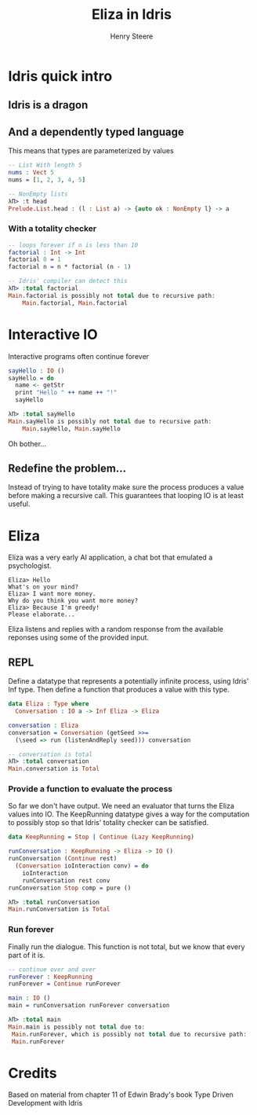#+OPTIONS: num:nil toc:nil time-stamp-file:nil
#+AUTHOR: Henry Steere
#+TITLE: Eliza in Idris

* Idris quick intro

** Idris is a dragon
  [[./idrisAndIvor.jpg]]

** And a dependently typed language

   This means that types are parameterized by values

   #+NAME: Simple dependent types
   #+BEGIN_SRC idris
-- List With length 5
nums : Vect 5
nums = [1, 2, 3, 4, 5]

-- NonEmpty lists
λΠ> :t head
Prelude.List.head : (l : List a) -> {auto ok : NonEmpty l} -> a
   #+END_SRC

*** With a totality checker

   #+NAME: Bad factorial
   #+BEGIN_SRC idris
-- loops forever if n is less than 10
factorial : Int -> Int
factorial 0 = 1
factorial n = n * factorial (n - 1)

-- Idris' compiler can detect this
λΠ> :total factorial
Main.factorial is possibly not total due to recursive path:
    Main.factorial, Main.factorial
   #+END_SRC

* Interactive IO
  Interactive programs often continue forever

   #+NAME: Interactive IO
   #+BEGIN_SRC idris
sayHello : IO ()
sayHello = do
  name <- getStr
  print "Hello " ++ name ++ "!"
  sayHello

λΠ> :total sayHello
Main.sayHello is possibly not total due to recursive path:
    Main.sayHello, Main.sayHello
   #+END_SRC

   Oh bother...

** Redefine the problem...

   Instead of trying to have totality make sure the process produces a
   value before making a recursive call. This guarantees that looping
   IO is at least useful.

* Eliza

  Eliza was a very early AI application, a chat bot that emulated a
  psychologist. 

   #+NAME: Eliza
   #+BEGIN_SRC text
Eliza> Hello
What's on your mind?
Eliza> I want more money.
Why do you think you want more money?
Eliza> Because I'm greedy!
Please elaborate...
   #+END_SRC

   Eliza listens and replies with a random response from the available
   reponses using some of the provided input.

** REPL
  
   Define a datatype that represents a potentially infinite process,
   using Idris' Inf type. Then define a function that
   produces a value with this type.
   
   #+NAME: Eliza
   #+BEGIN_SRC idris
   data Eliza : Type where
     Conversation : IO a -> Inf Eliza -> Eliza

   conversation : Eliza
   conversation = Conversation (getSeed >>=
     (\seed => run (listenAndReply seed))) conversation

   -- conversation is total
   λΠ> :total conversation
   Main.conversation is Total
   #+END_SRC

*** Provide a function to evaluate the process

    So far we don't have output. We need an evaluator that turns the
    Eliza values into IO. The KeepRunning datatype gives a way for the
    computation to possibly stop so that Idris' totality checker can
    be satisfied.

   #+NAME: Eliza
   #+BEGIN_SRC idris
   data KeepRunning = Stop | Continue (Lazy KeepRunning)

   runConversation : KeepRunning -> Eliza -> IO ()
   runConversation (Continue rest)
     (Conversation ioInteraction conv) = do
       ioInteraction
       runConversation rest conv
   runConversation Stop comp = pure ()

   λΠ> :total runConversation
   Main.runConversation is Total
   #+END_SRC

*** Run forever

     Finally run the dialogue. This function is not total, but we know
     that every part of it is.

   #+NAME: Eliza
   #+BEGIN_SRC idris
   -- continue over and over
   runForever : KeepRunning
   runForever = Continue runForever
   
   main : IO ()
   main = runConversation runForever conversation

   λΠ> :total main
   Main.main is possibly not total due to:
    Main.runForever, which is possibly not total due to recursive path:
    Main.runForever
   #+END_SRC

* Credits
  Based on material from chapter 11 of Edwin Brady's book Type Driven Development with Idris
